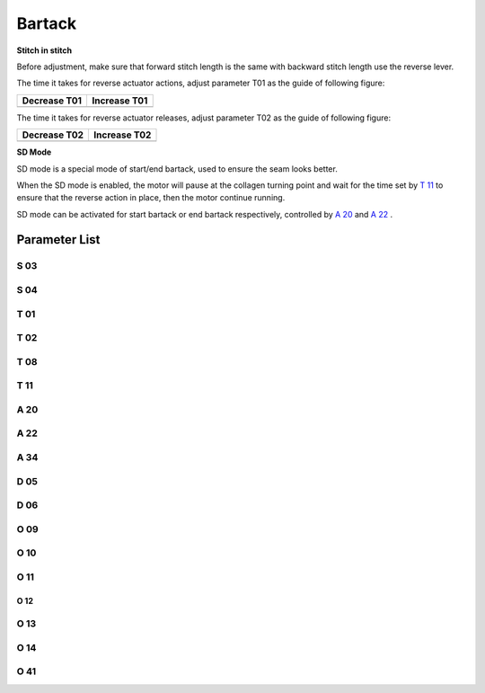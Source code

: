 .. _bartack:

=======
Bartack
=======

**Stitch in stitch**

Before adjustment, make sure that forward stitch length is the same with backward 
stitch length use the reverse lever.

The time it takes for reverse actuator actions, adjust parameter T01 as the guide
of following figure:

+------------------------------------------+------------------------------------------+
| Decrease T01                             | Increase T01                             |
+==========================================+==========================================+
| .. image:: ../_static/common/sub-T01.svg | .. image:: ../_static/common/add-T01.svg |
+    :scale: 150 %                         +    :scale: 150 %                         +
|                                          |                                          |
+------------------------------------------+------------------------------------------+

The time it takes for reverse actuator releases, adjust parameter T02 as the guide
of following figure:

+------------------------------------------+------------------------------------------+
| Decrease T02                             | Increase T02                             |
+==========================================+==========================================+
| .. image:: ../_static/common/sub-T02.svg | .. image:: ../_static/common/add-T02.svg |
+    :scale: 150 %                         +    :scale: 150 %                         +
|                                          |                                          |
+------------------------------------------+------------------------------------------+

**SD Mode**

SD mode is a special mode of start/end bartack, used to ensure the seam looks better.

When the SD mode is enabled, the motor will pause at the collagen turning point and 
wait for the time set by `T 11`_ to ensure that the reverse action in place, 
then the motor continue running.

SD mode can be activated for start bartack or end bartack respectively, 
controlled by `A 20`_ and `A 22`_ .

Parameter List
==============

S 03
----
.. dropdown:: Speed in Start Bartack <...>
   :animate: fade-in-slide-down
   
   -Max  4500
   -Min  100
   -Unit  spm
   -Description  Maximum speed in bartack at seam begin.

S 04
----
.. dropdown:: Speed in End Bartack <...>
   :animate: fade-in-slide-down
   
   -Max  4500
   -Min  100
   -Unit  spm
   -Description  Maximum speed in bartack at seam end.

T 01
----

.. dropdown:: Reverse Action In Place Time <...>
   :animate: fade-in-slide-down
   
   -Max  200
   -Min  1
   -Unit  ms
   -Description  The time for the reverse solenoid finish the action,unit ms

T 02
----

.. dropdown:: Reverse Release In Place Time <...>
   :animate: fade-in-slide-down
   
   -Max  200
   -Min  1
   -Unit  ms
   -Description  The time for reverse solenoid finish the releasing,unit ms

T 08
----

.. dropdown:: Time(t1) <...>
   :animate: fade-in-slide-down
   
   -Max  200
   -Min  1
   -Unit  ms
   -Description  Reverse:activation duration of in :term:`time period t1`
                 (100% duty cycle),unit ms
                 
T 11
----
.. dropdown:: SD Mode Stop Time <...> 
   :animate: fade-in-slide-down
   
   -Max  4500
   -Min  100
   -Unit  spm
   -Description  Motor standby duration at direction change of bartack if SD mode is On.

A 20
----

.. dropdown:: SD mode for Start Bartack <...> 
   :animate: fade-in-slide-down
   
   -Max  1
   -Min  0
   -Unit  --
   -Description
     | Stop at direction change of start tacking in order to the bartack magnet reach the specified position:
     | 0 = Off;
     | 1 = On.

A 22
----

.. dropdown:: SD mode for End Bartack <...>
   :animate: fade-in-slide-down
   
   -Max  1
   -Min  0
   -Unit  --
   -Description
     | Stop at direction change of end tacking in order to the bartack magnet reach the specified position:
     | 0 = Off;
     | 1 = On.

A 34
----

.. dropdown:: Maintain Speed after Start Bartack <...>
   :animate: fade-in-slide-down
   
   -Max  1
   -Min  0
   -Unit  --
   -Description  Reverse power on angle
     | For better performance of start bartack:
     | 0 = Off;
     | 1 = On.

D 05
----

.. dropdown:: Start Reverse Position <...>
   :animate: fade-in-slide-down
   
   -Max  359
   -Min  0
   -Unit  1°
   -Description  Position when the magnet of reverse is activated.
  
D 06
----

.. dropdown:: Stop Reverse Position <...>
   :animate: fade-in-slide-down
   
   -Max  359
   -Min  0
   -Unit  1°
   -Description  Position when the magnet of reverse is deactivated.

O 09
----

.. dropdown:: Duty cycle(t2) <...>
   :animate: fade-in-slide-down
   
   -Max  100
   -Min  1
   -Unit  %
   -Description  Reverse:duty cycle[%] in :term:`time period t2`.

O 10
----

.. dropdown:: Auto Power-off Reverse <...>
   :animate: fade-in-slide-down
   
   -Max  1
   -Min  0
   -Unit  --
   -Description 
     | Whether the magnet of reverse automatic power-off after the set time:
     | 0 = Off;
     | 1 = On

O 11
----

.. dropdown:: Reverse Max. Holding Time <...>
   :animate: fade-in-slide-down
   
   -Max  30
   -Min  5
   -Unit  s
   -Description  If Auto Power-off Reverse is turned on,this parameter sets the power-off time.

O 12
____

.. dropdown:: Max. Speed of 1 stitch <...> 
   :animate: fade-in-slide-down
   
   -Max  4500
   -Min  100
   -Unit  spm
   -Description  Maximum Speed of 1 stitch when bartack or W-sewing.

O 13 
----

.. dropdown:: Max. Speed of 2 stitch <...>  
   :animate: fade-in-slide-down
   
   -Max  4500
   -Min  100
   -Unit  spm
   -Description  Maximum Speed of 2 stitch when bartack or W-sewing.

O 14
----

.. dropdown:: Max. Speed of 3 stitch <...> 
   :animate: fade-in-slide-down
   
   -Max  4500
   -Min  100
   -Unit  spm
   -Description  Maximum Speed of 3 stitch when bartack or W-sewing.

O 41
----

.. dropdown:: Stitches of Maintain Speed after Start Bartack <...> 
   :animate: fade-in-slide-down
   
   -Max  10
   -Min  0
   -Unit  stitches
   -Description  Number of A-stitches which speed holding after sewing start bartck.
